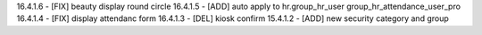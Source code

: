 16.4.1.6 - [FIX] beauty display round circle
16.4.1.5 - [ADD] auto apply to hr.group_hr_user group_hr_attendance_user_pro
16.4.1.4 - [FIX] display attendanc form
16.4.1.3 - [DEL] kiosk confirm
15.4.1.2 - [ADD] new security category and group
